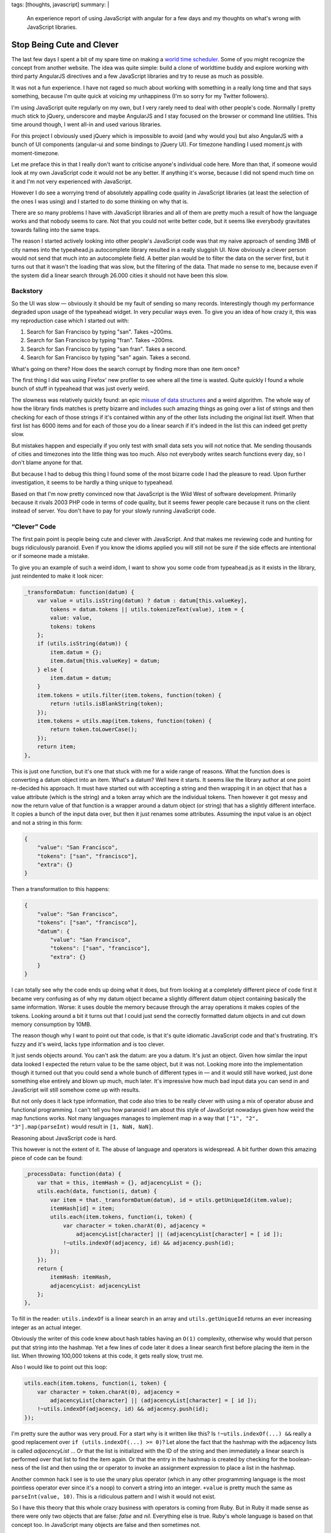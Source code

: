 tags: [thoughts, javascript]
summary: |
  An experience report of using JavaScript with angular for a few days and
  my thoughts on what's wrong with JavaScript libraries.

Stop Being Cute and Clever
==========================

The last few days I spent a bit of my spare time on making a `world time
scheduler <http://timesched.pocoo.org/>`_.  Some of you might recognize
the concept from another website.  The idea was quite simple: build a
clone of worldtime buddy and explore working with third party AngularJS
directives and a few JavaScript libraries and try to reuse as much as
possible.

It was not a fun experience.  I have not raged so much about working with
something in a really long time and that says something, because I'm quite
quick at voicing my unhappiness (I'm so sorry for my Twitter followers).

I'm using JavaScript quite regularly on my own, but I very rarely need to
deal with other people's code.  Normally I pretty much stick to jQuery,
underscore and maybe AngularJS and I stay focused on the browser or
command line utilities.  This time around though, I went all-in and used
various libraries.

For this project I obviously used jQuery which is impossible to avoid (and
why would you) but also AngularJS with a bunch of UI components
(angular-ui and some bindings to jQuery UI).  For timezone handling I used
moment.js with moment-timezone.

Let me preface this in that I really don't want to criticise anyone's
individual code here.  More than that, if someone would look at my own
JavaScript code it would not be any better.  If anything it's worse,
because I did not spend much time on it and I'm not very experienced with
JavaScript.

However I do see a worrying trend of absolutely appalling code quality
in JavaScript libraries (at least the selection of the ones I was using)
and I started to do some thinking on why that is.

There are so many problems I have with JavaScript libraries and all of
them are pretty much a result of how the language works and that nobody
seems to care.  Not that you could not write better code, but it seems
like everybody gravitates towards falling into the same traps.

The reason I started actively looking into other people's JavaScript code
was that my naive approach of sending 3MB of city names into the
typeahead.js autocomplete library resulted in a really sluggish UI.  Now
obviously a clever person would not send that much into an autocomplete
field.  A better plan would be to filter the data on the server first, but
it turns out that it wasn't the loading that was slow, but the filtering of the data.
That made no sense to me, because even if the system did a linear search
through 26.000 cities it should not have been this slow.

Backstory
---------

So the UI was slow — obviously it should be my fault of sending so many
records.  Interestingly though my performance degraded upon usage of
the typeahead widget.  In very peculiar ways even.  To give you an idea of
how crazy it, this was my reproduction case which I started out with:

1.  Search for San Francisco by typing "san".  Takes ~200ms.
2.  Search for San Francisco by typing "fran".  Takes ~200ms.
3.  Search for San Francisco by typing "san fran".  Takes a second.
4.  Search for San Francisco by typing "san" again.  Takes a second.

What's going on there?  How does the search corrupt by finding more than
one item once?

The first thing I did was using Firefox' new profiler to see where all
the time is wasted.  Quite quickly I found a whole bunch of stuff in
typeahead that was just overly weird.

The slowness was relatively quickly found: an epic `misuse of data
structures
<https://github.com/twitter/typeahead.js/blob/6e641d30d9e1b75b017e9ed1127b7a882f004488/src/dataset.js#L177>`_
and a weird algorithm.  The whole way of how the library finds matches is
pretty bizarre and includes such amazing things as going over a list of
strings and then checking for each of those strings if it's contained
within any of the other lists including the original list itself.  When
that first list has 6000 items and for each of those you do a linear
search if it's indeed in the list this can indeed get pretty slow.

But mistakes happen and especially if you only test with small data sets
you will not notice that.  Me sending thousands of cities and timezones
into the little thing was too much.  Also not everybody writes search
functions every day, so I don't blame anyone for that.

But because I had to debug this thing I found some of the most bizarre
code I had the pleasure to read.  Upon further investigation, it seems to
be hardly a thing unique to typeahead.

Based on that I'm now pretty convinced now that JavaScript is the Wild
West of software development.  Primarily because it rivals 2003 PHP code
in terms of code quality, but it seems fewer people care because it
runs on the client instead of server.  You don't have to pay for your
slowly running JavaScript code.

“Clever” Code
-------------

The first pain point is people being cute and clever with JavaScript.  And
that makes me reviewing code and hunting for bugs ridiculously paranoid.
Even if you know the idioms applied you will still not be sure if the
side effects are intentional or if someone made a mistake.

To give you an example of such a weird idom, I want to show you some code
from typeahead.js as it exists in the library, just reindented to make it
look nicer:

.. sourcecode:: javascript

    _transformDatum: function(datum) {
        var value = utils.isString(datum) ? datum : datum[this.valueKey],
            tokens = datum.tokens || utils.tokenizeText(value), item = {
            value: value,
            tokens: tokens
        };
        if (utils.isString(datum)) {
            item.datum = {};
            item.datum[this.valueKey] = datum;
        } else {
            item.datum = datum;
        }
        item.tokens = utils.filter(item.tokens, function(token) {
            return !utils.isBlankString(token);
        });
        item.tokens = utils.map(item.tokens, function(token) {
            return token.toLowerCase();
        });
        return item;
    },

This is just one function, but it's one that stuck with me for a wide
range of reasons.  What the function does is converting a datum object
into an item.  What's a datum?  Well here it starts.  It seems like the
library author at one point re-decided his approach.  It must have started
out with accepting a string and then wrapping it in an object that has a
value attribute (which is the string) and a token array which are the
individual tokens.  Then however it got messy and now the return value of
that function is a wrapper around a datum object (or string) that has a
slightly different interface.  It copies a bunch of the input data over,
but then it just renames some attributes.  Assuming the input value is an
object and not a string in this form:

.. sourcecode:: json

    {
        "value": "San Francisco",
        "tokens": ["san", "francisco"],
        "extra": {}
    }

Then a transformation to this happens:

.. sourcecode:: json

    {
        "value": "San Francisco",
        "tokens": ["san", "francisco"],
        "datum": {
            "value": "San Francisco",
            "tokens": ["san", "francisco"],
            "extra": {}
        }
    }

I can totally see why the code ends up doing what it does, but from
looking at a completely different piece of code first it became very
confusing as of why my datum object became a slightly different datum
object containing basically the same information.  Worse: it uses double
the memory because through the array operations it makes copies of the
tokens.  Looking around a bit it turns out that I could just send the
correctly formatted datum objects in and cut down memory consumption by
10MB.

The reason though why I want to point out that code, is that it's quite
idiomatic JavaScript code and that's frustrating.  It's fuzzy and it's
weird, lacks type information and is too clever.

It just sends objects around.  You can't ask the datum: are you a datum.
It's just an object.  Given how similar the input data looked I expected
the return value to be the same object, but it was not.  Looking more into
the implementation though it turned out that you could send a whole bunch
of different types in — and it would still have worked, just done
something else entirely and blown up much, much later.  It's impressive
how much bad input data you can send in and JavaScript will still somehow
come up with results.

But not only does it lack type information, that code also tries to be
really clever with using a mix of operator abuse and functional
programming.  I can't tell you how paranoid I am about this style of
JavaScript nowadays given how weird the map functions works.  Not many
languages manages to implement map in a way that ``["1", "2",
"3"].map(parseInt)`` would result in ``[1, NaN, NaN]``.

Reasoning about JavaScript code is hard.

This however is not the extent of it.  The abuse of language and operators
is widespread.  A bit further down this amazing piece of code can be
found:

.. sourcecode:: javascript

    _processData: function(data) {
        var that = this, itemHash = {}, adjacencyList = {};
        utils.each(data, function(i, datum) {
            var item = that._transformDatum(datum), id = utils.getUniqueId(item.value);
            itemHash[id] = item;
            utils.each(item.tokens, function(i, token) {
                var character = token.charAt(0), adjacency =
                    adjacencyList[character] || (adjacencyList[character] = [ id ]);
                !~utils.indexOf(adjacency, id) && adjacency.push(id);
            });
        });
        return {
            itemHash: itemHash,
            adjacencyList: adjacencyList
        };
    },

To fill in the reader: ``utils.indexOf`` is a linear search in an array
and ``utils.getUniqueId`` returns an ever increasing integer as an actual
integer.

Obviously the writer of this code knew about hash tables having an
``O(1)`` complexity, otherwise why would that person put that string into
the hashmap.  Yet a few lines of code later it does a linear search first
before placing the item in the list.  When throwing 100,000 tokens at this
code, it gets really slow, trust me.

Also I would like to point out this loop:

.. sourcecode:: javascript

    utils.each(item.tokens, function(i, token) {
        var character = token.charAt(0), adjacency =
            adjacencyList[character] || (adjacencyList[character] = [ id ]);
        !~utils.indexOf(adjacency, id) && adjacency.push(id);
    });

I'm pretty sure the author was very proud.  For a start why is it written
like this?  Is ``!~utils.indexOf(...) &&`` really a good replacement over
``if (utils.indexOf(...) >= 0)``?  Let alone the fact that the hashmap
with the adjacency lists is called `adjacencyList` ... Or that the list is
initialized with the ID of the string and then immediately a linear search
is performed over that list to find the item again.  Or that the entry in
the hashmap is created by checking for the boolean-ness of the list and
then using the or operator to invoke an assignment expression to place a
list in the hashmap.

Another common hack I see is to use the unary plus operator (which in any
other programming language is the most pointless operator ever since it's
a noop) to convert a string into an integer.  ``+value`` is pretty much
the same as ``parseInt(value, 10)``.  This is a ridiculous pattern and I wish
it would not exist.

So I have this theory that this whole crazy business with operators is
coming from Ruby.  But in Ruby it made sense as there were only two
objects that are false: `false` and `nil`.  Everything else is true.
Ruby's whole language is based on that concept too.  In JavaScript many
objects are false and then sometimes not.

For instance the empty string ``""`` is false.  Except when it's an
object then it's true.  Strings get promoted to objects by accident
sometimes.  For instance jQuery's ``each`` function passes the current
value of the iterator as `this`.  But because this cannot point to
primitives like numbers and strings, the object needs to get promoted to a
boxed string object.  All the sudden it behaves different in some
situations:

.. sourcecode:: javascript

    > !'';
    true
    > !new String('');
    false
    > '' == new String('');
    true

Being cute with operators makes sense in ruby, but it makes no sense at
all in JavaScript.  It's dangerous.  Not because I don't trust the
developer to test his code and know what he's doing, but because later on
someone else will have to look at the code and he will no longer know if
the behavior was intentional or not.

To use the ``~`` operator to check the return value of an `indexOf`
function that returns ``-1`` for a missing match is just crazy business.
And please don't come with the argument that it's faster.


We're Doing it Live!
--------------------

Questionable use of operators and fuzzy typing is one thing, but the real
killer is that people take the dynamic nature of JavaScript to the max.
For me Python is already too much of a dynamic language, but at least
Pythonistas are pretty reasonable with keeping runtime modification of
classes and namespaces to a minimum.  But no, not so in JavaScript, and
especially not in the angular world.

Classes do not exist, in JavaScript you're doing objects and sometimes
they might have prototypes.  More often than not it's a big frack you to
prototypes though and everybody just puts functions on objects.  Sometimes
also functions to functions for good measure.  Weird object cloning is
then par of the course except when it's not and state is just mutated left
and right.  The singleton is god.

You find an angular directive that's pretty good but does one thing
differently than you wanted?  There is a damn good chance it's monolithic
though and the only way to modify is, is to attach a second directive at a
higher priority that patches around in the scope of the other.  I wouldn't
even be unhappy if subclassing was a thing of the past, and composition
was the way forward, but this monkeypatching business is just not my
style.

The dynamic nature of everything makes code evolve very, very quickly into
an unmanageable mess where nobody quite knows any more what something
does any more.

It's not just the lack of classes and types though.  The whole environment
feels so much like a thing that is held together by duct tape on top of
some layer of grease and paste.

Angular for instance uses this system of watching models and DOM for
changes to automatically synchronize them.  Except it's so damn slow at
it, that people write weird workarounds to attempt to stop handlers from
firing.  This fuzzy logic quickly gets ridiculously confusing.


What is Immutability
--------------------

The higher level a programming language goes, the more immutable things
get.  At least that was my feeling so far.  Not so in JavaScript.  APIs
are littered with stateful concepts.  Maybe it's misplaced performance
thing but it gets annoying quickly.  Some of the most annoying bugs I had
to deal with in my scheduler app was the mutable nature of moment (date)
objects.  Instead of ``foo.add('minutes', 1)`` returning a new object, it
modifies `foo` in place.  It's not that I did not know about that, the API
is quite clear about it.  But unfortunately some code accidentally passed
a reference out and it got modified.

Admittedly JavaScript should in theory be amazing for building APIs that
use immutable objects considering you can freeze objects at will.  This is
something that Python unfortunately lacks.  However at the same time
Python has many more tools for making immutable objects interesting.  For
instance it supports operator overloading and has first class support for
using immutable objects as hash keys.  JavaScript has neither.


“Useful Magic”
--------------

I love angular, very much so.  It's one of the sanest systems out there
for UI design in JavaScript but the magic in it frightens me.  It starts
with the simple things where the library renames directives.  If you make
a directive called `fooBar` you will use it as `foo-bar` in the DOM.  Why?
I suppose consistency with the ``style`` DOM API which did something
similar in the past.  This makes looking for code really confusing because
you might not quite know what the directive is called exactly.  It also
completely abolishes the idea of namespaces.  If you have two directives
with the same name in two different angular applications they will clash.

It does make the code more concise but also super confusing.  It also
subverts the rules of the language in parts.  Dependency injection in
angular happens by default through converting the JavaScript function back
into a string (which yields the code) and then to use a regular expression
to parse the function arguments.  If you are new to Angular that makes no
sense at all and even now I find the whole idea of doing it like this just
inherently wrong.  For a start, it subverts what JavaScript people have
been doing for quite a while and that is treating local variables as
basically anonymous.  The name does not matter.  This is something that
minimizers have been taking advantage for ages.  Obviously that does not
fare well with Angular so it provides an alternative to explicitly declare
dependencies.


What are Layers?
----------------

One of the biggest oddities coming from a Python environment to client
side JavaScript is the apparent entire lack of abstractions.  As an
example of this, Angular provides a way to access the current URL's query
parameters as dictionary.  What however it does not provide is a way to
parse arbitrary query strings.  Why?  Because the internal parsing
function is hidden away behind layers of closures and someone did not
think that would be useful.

And it's not just Angular, it's everywhere.  JavaScript for instance lacks
a function to properly escape HTML.  But the DOM internally obviously
needs to do this in places.  So here is what I see people seriously
suggesting as HTML escape function:

.. sourcecode:: javascript

    function escapeHTML(string) {
        var el = document.createElement('span');
        el.appendChild(document.createTextNode(string));
        return el.innerHTML;
    }

And it's not just parsing HTML that people do this way.  Observe how to
use the DOM for link parsing:

.. sourcecode:: javascript

    function getQueryString(url) {
        var el = document.createElement('a');
        el.href = url;
        return el.search;
    }

I find this insane, but it's absolutely everywhere.

In some ways I can understand that developers don't necessarily want to
expose low-level functions but the end result is that users hack around in
weird ways or duplicate the function for their own use.  It's not uncommon
to have half a dozen implementations of the same functionality in a larger
JavaScript application.


“But it runs”
-------------

PHP got big because it just worked and it took no time to get started.  A
whole generation of developers started working with it and together that
group of developers rediscovered years of prior experience in very painful
ways.  There was a group mentality where one person copied the next
person's code and did not think much about how it works.  I remember
how plugin systems were just crazy talk and the common way for
extensibility for PHP applications were `mod files
<https://www.phpbb.com/kb/article/how-to-install-mods/>`_.  Some misguided
fool started that way and all the sudden everybody did it.  I'm pretty
sure that's exactly how we ended up with register globals everywhere,
weird manual SQL escaping (if there was escaping at all), the whole
concept of sanitizing input instead of proper escaping etc.

JavaScript is largely the same.  While it's a different generation of
developers and different problems, the whole mentality of copying together
concepts found in one library into the next feels similar.  Worse: because
it's running in a sandbox and on people's computers nobody seems to give a
thought about security at all.  With the complete absence of escaping
functions, HTML is concatenated with input strings left and right.

And unlike PHP performance does not matter because client side JavaScript
“scales linearly with the number of users” running the application.

Angular is not inherently slow, but it's just so easy to make slow Angular
directives and there are too many out there (and it's too easy to make your
own slow ones).  Since you don't pay for the CPU time it is not even a
consideration.


The Future?
-----------

I'm not super pessimistic about JavaScript.  It's definitely improving but
I think it will go through the same phase of emancipation as PHP where
people from other languages and environments are forced to work with it
and slowly introduce sanity into the community.  There will be a time
after which the monkey patching of prototypes will stop, where stronger
type systems will be introduced, people will start thinking about
concurrency, where there will be a backlash over crazy meta programming
and more.

Over the last few years you could see similar things happening in the
Python community.  A few years ago meta classes were the hot new thing and
now that people write bigger and bigger applications some sanity has returned.
When Django came out the developers had to defend the use of functions
instead of classes.  Now nobody talks much about that any more.

I just hope it will take the JavaScript community less time to adjust than
others before them.
